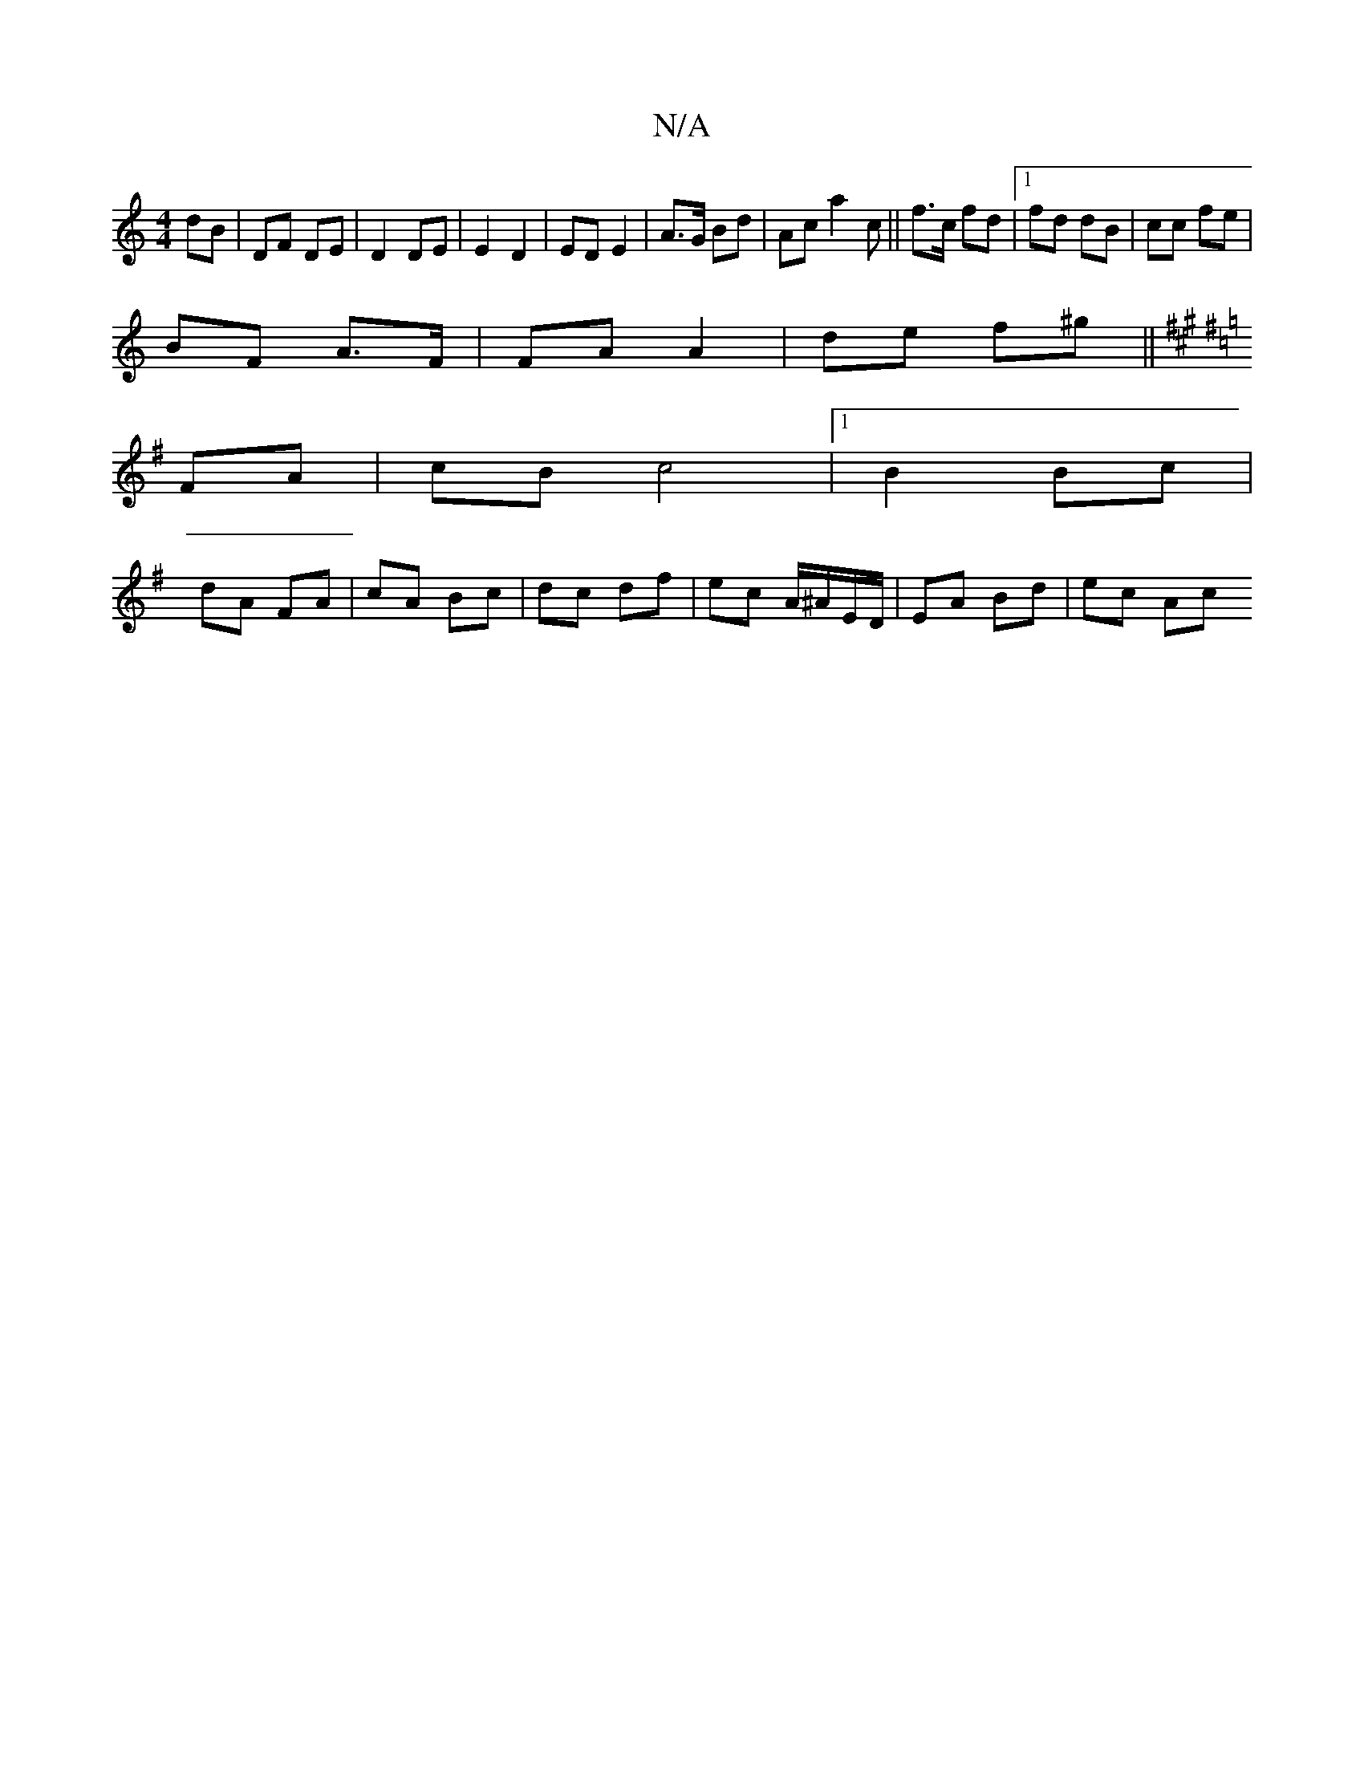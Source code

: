 X:1
T:N/A
M:4/4
R:N/A
K:Cmajor
dB | DF DE | D2 DE | E2 D2 | ED E2 | A>G Bd | Ac a2 c ||f>c fd |1 fd dB | cc fe |
BF A>F | FA A2 | de f^g ||
K: AUnd Sron!
K:G
FA | cB c4|1 B2 Bc |
dA FA | cA Bc | dc df | ec A/^A/E/D/ | EA Bd | ec Ac
